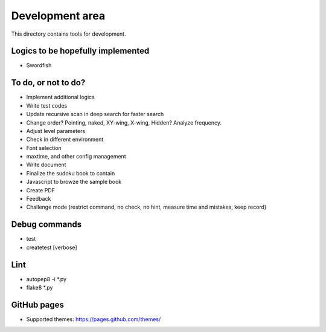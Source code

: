 Development area
=======================

This directory contains tools for development.

Logics to be hopefully implemented
-----------------

- Swordfish

To do, or not to do?
-----------------

- Implement additional logics
- Write test codes
- Update recursive scan in deep search for faster search
- Change order? Pointing, naked, XY-wing, X-wing, Hidden? Analyze frequency.
- Adjust level parameters
- Check in different environment
- Font selection
- maxtime, and other config management
- Write document
- Finalize the sudoku book to contain
- Javascript to browze the sample book
- Create PDF
- Feedback
- Challenge mode (restrict command, no check, no hint, measure time and mistakes, keep record)

Debug commands
-----------------

- test
- createtest [verbose]

Lint
---------------

- autopep8 -i *.py
- flake8 *.py

GitHub pages
---------------

- Supported themes: https://pages.github.com/themes/
